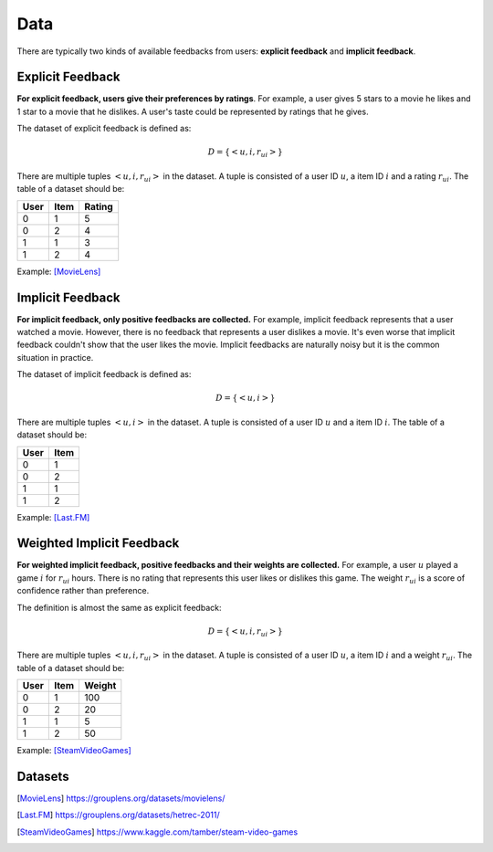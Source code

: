 ====
Data
====

There are typically two kinds of available feedbacks from users: **explicit feedback** and **implicit feedback**.

Explicit Feedback
=================

**For explicit feedback, users give their preferences by ratings**. For example, a user gives 5 stars to a movie he likes and 1 star to a movie that he dislikes. A user's taste could be represented by ratings that he gives.

The dataset of explicit feedback is defined as:

.. math::

    D = \{ <u,i,r_{ui}> \}

There are multiple tuples :math:`<u,i,r_{ui}>` in the dataset. A tuple is consisted of a user ID :math:`u`, a item ID :math:`i` and a rating :math:`r_{ui}`. The table of a dataset should be:

==== ==== ======
User Item Rating
==== ==== ======
0    1    5
0    2    4
1    1    3
1    2    4
==== ==== ======

Example: [MovieLens]_ 

Implicit Feedback
=================

**For implicit feedback, only positive feedbacks are collected.** For example, implicit feedback represents that a user watched a movie. However, there is no feedback that represents a user dislikes a movie. It's even worse that implicit feedback couldn't show that the user likes the movie. Implicit feedbacks are naturally noisy but it is the common situation in practice.

The dataset of implicit feedback is defined as:

.. math::

    D = \{ <u,i> \}

There are multiple tuples :math:`<u,i>` in the dataset. A tuple is consisted of a user ID :math:`u` and a item ID :math:`i`. The table of a dataset should be:

==== ====
User Item
==== ====
0    1   
0    2   
1    1   
1    2   
==== ====

Example: [Last.FM]_

Weighted Implicit Feedback
==========================

**For weighted implicit feedback, positive feedbacks and their weights are collected.** For example, a user :math:`u` played a game :math:`i` for :math:`r_{ui}` hours. There is no rating that represents this user likes or dislikes this game. The weight :math:`r_{ui}` is a score of confidence rather than preference.

The definition is almost the same as explicit feedback:

.. math::

    D = \{ <u,i,r_{ui}> \}

There are multiple tuples :math:`<u,i,r_{ui}>` in the dataset. A tuple is consisted of a user ID :math:`u`, a item ID :math:`i` and a weight :math:`r_{ui}`. The table of a dataset should be:

==== ==== ======
User Item Weight
==== ==== ======
0    1    100
0    2    20
1    1    5
1    2    50
==== ==== ======

Example: [SteamVideoGames]_

Datasets
========

.. [MovieLens] https://grouplens.org/datasets/movielens/
.. [Last.FM] https://grouplens.org/datasets/hetrec-2011/
.. [SteamVideoGames] https://www.kaggle.com/tamber/steam-video-games
